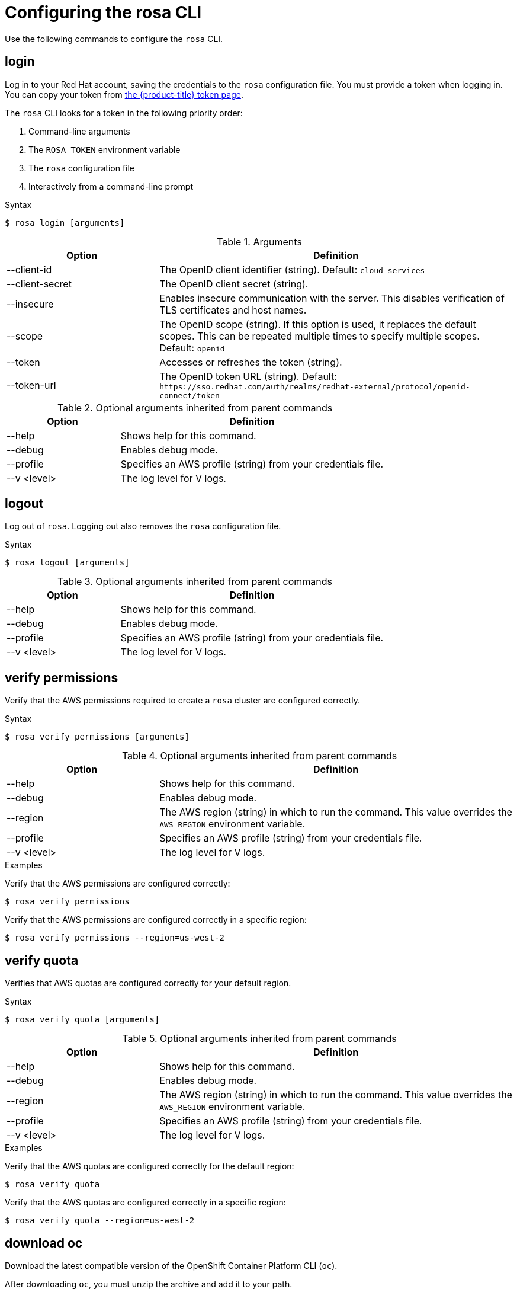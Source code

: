 :_module-type: REFERENCE
// Module included in the following assemblies:
//
// * cli_reference/rosa_cli/rosa-get-started-cli.adoc

[id="rosa-configure_{context}"]
= Configuring the rosa CLI

[role="_abstract"]
Use the following commands to configure the `rosa` CLI.

[id="rosa-login_{context}"]
== login

Log in to your Red Hat account, saving the credentials to the `rosa` configuration file. You must provide a token when logging in. You can copy your token from link:https://cloud.redhat.com/openshift/token/rosa[the {product-title} token page].

The `rosa` CLI looks for a token in the following priority order:

. Command-line arguments
. The `ROSA_TOKEN` environment variable
. The `rosa` configuration file
. Interactively from a command-line prompt

.Syntax
[source,terminal]
----
$ rosa login [arguments]
----

.Arguments
[cols="30,70"]
|===
|Option |Definition

|--client-id
|The OpenID client identifier (string). Default: `cloud-services`

|--client-secret
|The OpenID client secret (string).

|--insecure
|Enables insecure communication with the server. This disables verification of TLS certificates and host names.

|--scope
|The OpenID scope (string). If this option is used, it replaces the default scopes. This can be repeated multiple times to specify multiple scopes. Default: `openid`

|--token
|Accesses or refreshes the token (string).

|--token-url
|The OpenID token URL (string). Default: `\https://sso.redhat.com/auth/realms/redhat-external/protocol/openid-connect/token`
|===

.Optional arguments inherited from parent commands
[cols="30,70"]
|===
|Option |Definition

|--help
|Shows help for this command.

|--debug
|Enables debug mode.

|--profile
|Specifies an AWS profile (string) from your credentials file.

|--v <level>
|The log level for V logs.
|===

[id="rosa-logout_{context}"]
== logout

Log out of `rosa`. Logging out also removes the `rosa` configuration file.

.Syntax
[source,terminal]
----
$ rosa logout [arguments]
----

.Optional arguments inherited from parent commands
[cols="30,70"]
|===
|Option |Definition

|--help
|Shows help for this command.

|--debug
|Enables debug mode.

|--profile
|Specifies an AWS profile (string) from your credentials file.

|--v <level>
|The log level for V logs.
|===

[id="rosa-verify-permissions_{context}"]
== verify permissions

Verify that the AWS permissions required to create a `rosa` cluster are configured correctly.

.Syntax
[source,terminal]
----
$ rosa verify permissions [arguments]
----

.Optional arguments inherited from parent commands
[cols="30,70"]
|===
|Option |Definition

|--help
|Shows help for this command.

|--debug
|Enables debug mode.

|--region
|The AWS region (string) in which to run the command. This value overrides the `AWS_REGION` environment variable.

|--profile
|Specifies an AWS profile (string) from your credentials file.

|--v <level>
|The log level for V logs.
|===

.Examples
Verify that the AWS permissions are configured correctly:
[source,terminal]
----
$ rosa verify permissions
----

Verify that the AWS permissions are configured correctly in a specific region:

[source,terminal]
----
$ rosa verify permissions --region=us-west-2
----

[id="rosa-verify-quota_{context}"]
== verify quota

Verifies that AWS quotas are configured correctly for your default region.

.Syntax
[source,terminal]
----
$ rosa verify quota [arguments]
----

.Optional arguments inherited from parent commands
[cols="30,70"]
|===
|Option |Definition

|--help
|Shows help for this command.

|--debug
|Enables debug mode.

|--region
|The AWS region (string) in which to run the command. This value overrides the `AWS_REGION` environment variable.

|--profile
|Specifies an AWS profile (string) from your credentials file.

|--v <level>
|The log level for V logs.
|===

.Examples
Verify that the AWS quotas are configured correctly for the default region:

[source,terminal]
----
$ rosa verify quota
----

Verify that the AWS quotas are configured correctly in a specific region:

[source,terminal]
----
$ rosa verify quota --region=us-west-2
----

[id="rosa-download-ocp-client_{context}"]
== download oc

Download the latest compatible version of the OpenShift Container Platform CLI (`oc`).

After downloading `oc`, you must unzip the archive and add it to your path.

.Syntax
[source,terminal]
----
$ rosa download oc [arguments]
----

.Optional arguments inherited from parent commands
[cols="30,70"]
|===
|Option |Definition

|--help
|Shows help for this command.

|--debug
|Enables debug mode.

|--profile
|Specifies an AWS profile (string) from your credentials file.

|--v <level>
|The log level for V logs.
|===

.Example
Download `oc` client tools:

[source,terminal]
----
$ rosa download oc
----

[id="rosa-verify-ocp-client_{context}"]
== verify oc

Verifies that the OpenShift Container Platform CLI (`oc`) is installed correctly.

.Syntax
[source,terminal]
----
$ rosa verify oc [arguments]
----

.Optional arguments inherited from parent commands
[cols="30,70"]
|===
|Option |Definition

|--help
|Shows help for this command.

|--debug
|Enables debug mode.

|--region
|The AWS region (string) in which to run the command. This value overrides the AWS_REGION environment variable.

|--profile
|Specifies an AWS profile (string) from your credentials file.

|--v <level>
|The log level for V logs.
|===

.Example
Verify `oc` client tools:

[source,terminal]
----
$ rosa verify oc
----
